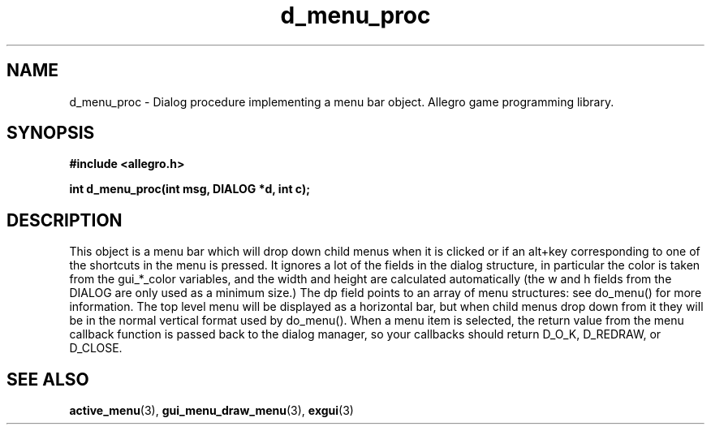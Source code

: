 .\" Generated by the Allegro makedoc utility
.TH d_menu_proc 3 "version 4.4.3" "Allegro" "Allegro manual"
.SH NAME
d_menu_proc \- Dialog procedure implementing a menu bar object. Allegro game programming library.\&
.SH SYNOPSIS
.B #include <allegro.h>

.sp
.B int d_menu_proc(int msg, DIALOG *d, int c);
.SH DESCRIPTION
This object is a menu bar which will drop down child menus when it is 
clicked or if an alt+key corresponding to one of the shortcuts in the 
menu is pressed. It ignores a lot of the fields in the dialog structure, 
in particular the color is taken from the gui_*_color variables, and the 
width and height are calculated automatically (the w and h fields from 
the DIALOG are only used as a minimum size.) The dp field points to an 
array of menu structures: see do_menu() for more information. The top 
level menu will be displayed as a horizontal bar, but when child menus 
drop down from it they will be in the normal vertical format used by 
do_menu(). When a menu item is selected, the return value from the menu 
callback function is passed back to the dialog manager, so your callbacks 
should return D_O_K, D_REDRAW, or D_CLOSE.

.SH SEE ALSO
.BR active_menu (3),
.BR gui_menu_draw_menu (3),
.BR exgui (3)
